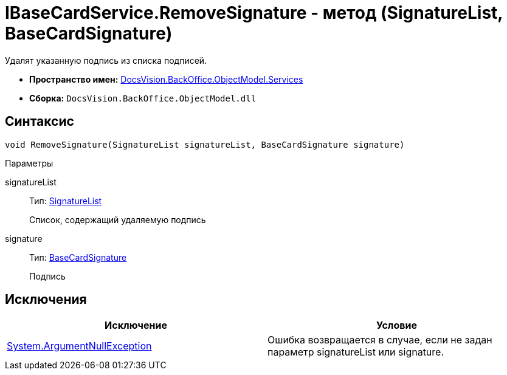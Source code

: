 = IBaseCardService.RemoveSignature - метод (SignatureList, BaseCardSignature)

Удалят указанную подпись из списка подписей.

* *Пространство имен:* xref:api/DocsVision/BackOffice/ObjectModel/Services/Services_NS.adoc[DocsVision.BackOffice.ObjectModel.Services]
* *Сборка:* `DocsVision.BackOffice.ObjectModel.dll`

== Синтаксис

[source,csharp]
----
void RemoveSignature(SignatureList signatureList, BaseCardSignature signature)
----

Параметры

signatureList::
Тип: xref:api/DocsVision/BackOffice/ObjectModel/SignatureList_CL.adoc[SignatureList]
+
Список, содержащий удаляемую подпись
signature::
Тип: xref:api/DocsVision/BackOffice/ObjectModel/BaseCardSignature_CL.adoc[BaseCardSignature]
+
Подпись

== Исключения

[cols=",",options="header"]
|===
|Исключение |Условие
|http://msdn.microsoft.com/ru-ru/library/system.argumentnullexception.aspx[System.ArgumentNullException] |Ошибка возвращается в случае, если не задан параметр signatureList или signature.
|===
